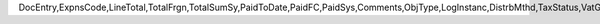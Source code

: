 DocEntry,ExpnsCode,LineTotal,TotalFrgn,TotalSumSy,PaidToDate,PaidFC,PaidSys,Comments,ObjType,LogInstanc,DistrbMthd,TaxStatus,VatGroup,VatPrcnt,VatSum,VatSumFrgn,VatSumSy,DedVatSum,DedVatSumF,DedVatSumS,IsAcquistn,TaxCode,TaxType,WTLiable,VatApplied,VatAppldFC,VatAppldSC,EquVatPer,EquVatSum,EquVatSumF,EquVatSumS,LineVat,LineVatF,LineVatS,BaseMethod,Stock,LstPchPrce,AnalysRpt,BaseAbsEnt,BaseType,BaseRef,BaseLnNum,LineNum,Status,TrgType,TrgAbsEnt,StDstr,StDstrSC,StDstrFC,FixCurr,VatDscntPr,OcrCode,TaxDistMtd,OcrCode2,OcrCode3,OcrCode4,OcrCode5,Project,VatGrpSrc,DrawnTotal,DrawnFC,DrawnSC,GrsAmount,GrsFC,GrsSC,BaseTotal,RetReqLC,RetReqFC,RetReqSC,RRVatLC,RRVatFC,RRVatSC,EncryptIV
